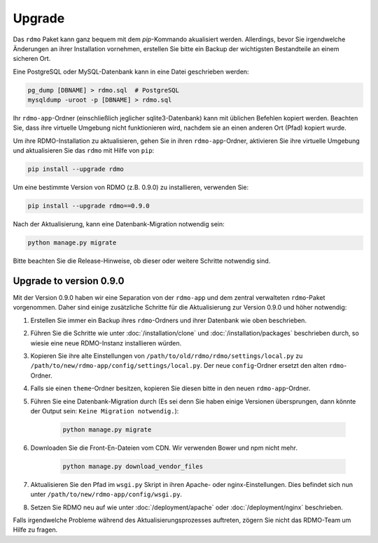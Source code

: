 Upgrade
=======

Das ``rdmo`` Paket kann ganz bequem mit dem `pip`-Kommando akualisiert werden. Allerdings, bevor Sie irgendwelche Änderungen an ihrer Installation vornehmen, erstellen Sie bitte ein Backup der wichtigsten Bestandteile an einem sicheren Ort.

Eine PostgreSQL oder MySQL-Datenbank kann in eine Datei geschrieben werden:

.. code:: bash

    pg_dump [DBNAME] > rdmo.sql  # PostgreSQL
    mysqldump -uroot -p [DBNAME] > rdmo.sql

Ihr ``rdmo-app``-Ordner (einschließlich jeglicher sqlite3-Datenbank) kann mit üblichen Befehlen kopiert werden. Beachten Sie, dass ihre virtuelle Umgebung nicht funktionieren wird, nachdem sie an einen anderen Ort (Pfad) kopiert wurde.

Um ihre RDMO-Installation zu aktualisieren, gehen Sie in ihren ``rdmo-app``-Ordner, aktivieren Sie ihre virtuelle Umgebung und aktualisieren Sie das ``rdmo`` mit Hilfe von ``pip``:

.. code:: bash

    pip install --upgrade rdmo

Um eine bestimmte Version von RDMO (z.B. 0.9.0) zu installieren, verwenden Sie:

.. code:: bash

    pip install --upgrade rdmo==0.9.0

Nach der Aktualisierung, kann eine Datenbank-Migration notwendig sein:

.. code:: bash

    python manage.py migrate

Bitte beachten Sie die Release-Hinweise, ob dieser oder weitere Schritte notwendig sind.


Upgrade to version 0.9.0
------------------------

Mit der Version 0.9.0 haben wir eine Separation von der ``rdmo-app`` und dem zentral verwalteten ``rdmo``-Paket vorgenommen. Daher sind einige zusätzliche Schritte für die Aktualisierung zur Version 0.9.0 und höher notwendig:

1) Erstellen Sie immer ein Backup ihres ``rdmo``-Ordners und ihrer Datenbank wie oben beschrieben.

2) Führen Sie die Schritte wie unter :doc:`/installation/clone` und :doc:`/installation/packages` beschrieben durch, so wiesie eine neue RDMO-Instanz installieren würden.

3) Kopieren Sie ihre alte Einstellungen von ``/path/to/old/rdmo/rdmo/settings/local.py`` zu ``/path/to/new/rdmo-app/config/settings/local.py``. Der neue ``config``-Ordner ersetzt den alten ``rdmo``-Ordner. 

4) Falls sie einen ``theme``-Ordner besitzen, kopieren Sie diesen bitte in den neuen ``rdmo-app``-Ordner.

5) Führen Sie eine Datenbank-Migration durch (Es sei denn Sie haben einige Versionen übersprungen, dann könnte der Output sein: ``Keine Migration notwendig.``):

    .. code:: bash

        python manage.py migrate

6) Downloaden Sie die Front-En-Dateien vom CDN. Wir verwenden Bower und npm nicht mehr.

    .. code:: bash

        python manage.py download_vendor_files

7) Aktualisieren Sie den Pfad im ``wsgi.py`` Skript in ihren Apache- oder nginx-Einstellungen. Dies befindet sich nun unter ``/path/to/new/rdmo-app/config/wsgi.py``.

8) Setzen Sie RDMO neu auf wie unter :doc:`/deployment/apache` oder :doc:`/deployment/nginx` beschrieben.

Falls irgendwelche Probleme während des Aktualisierungsprozesses auftreten, zögern Sie nicht das RDMO-Team um Hilfe zu fragen.
